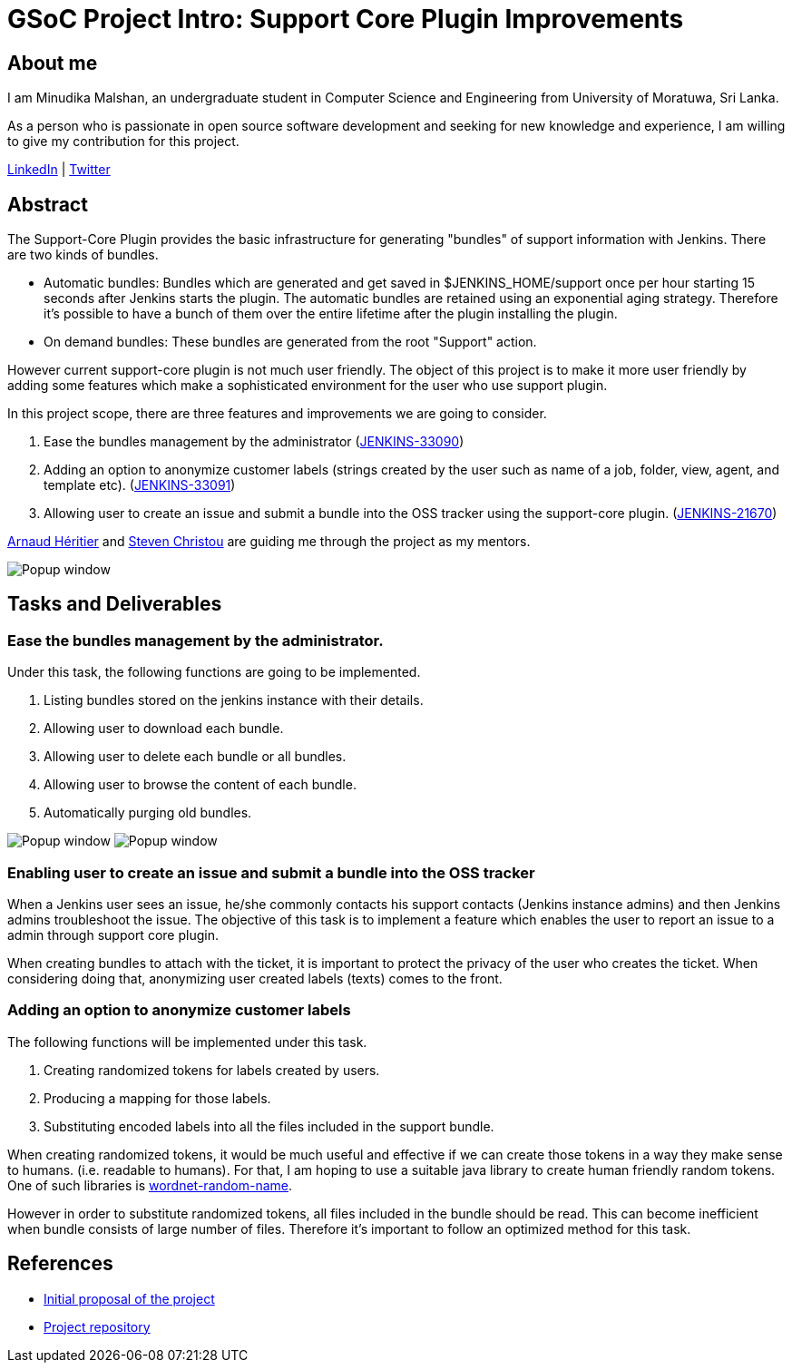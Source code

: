 = GSoC Project Intro: Support Core Plugin Improvements
:page-tags: core, gsoc, plugin

:page-author: minudika


== About me

I am Minudika Malshan, an undergraduate student in Computer Science and Engineering from University of Moratuwa, Sri Lanka.

As a person who is passionate in open source software development and seeking for new knowledge and experience, I am willing to give my contribution for this project.

https://www.linkedin.com/in/minudika[LinkedIn] | https://twitter.com/minudika[Twitter]

== Abstract

The Support-Core Plugin provides the basic infrastructure for generating "bundles" of support information with Jenkins.
There are two kinds of bundles.

* Automatic bundles: Bundles which are generated and get saved in $JENKINS_HOME/support once per hour starting 15 seconds after Jenkins starts the plugin.
The automatic bundles are retained using an exponential aging strategy. Therefore it's possible to have a bunch of them over the entire lifetime after the plugin installing the plugin.

* On demand bundles: These bundles are generated from the root "Support" action.

However current support-core plugin is not much user friendly. The object of this project is to make it more user friendly by adding some features which make a sophisticated environment for the user who use support plugin.

In this project scope, there are three features and improvements we are going to consider.

. Ease the bundles management by the administrator (https://issues.jenkins.io/browse/JENKINS-33090[JENKINS-33090])
. Adding an option to anonymize customer labels (strings created by the user such as name of a job, folder, view, agent, and template etc). (https://issues.jenkins.io/browse/JENKINS-33091[JENKINS-33091])
. Allowing user to create an issue and submit a bundle into the OSS tracker using the support-core plugin. (https://issues.jenkins.io/browse/JENKINS-21670[JENKINS-21670])

https://github.com/aheritier[Arnaud Héritier] and https://github.com/christ66[Steven Christou] are guiding me through the project as my mentors.

image:/post-images/gsoc-support-core-plugin/generate-bundle.png[Popup window, role=center]


== Tasks and Deliverables


=== Ease the bundles management by the administrator.

Under this task, the following functions are going to be implemented.

. Listing bundles stored on the jenkins instance with their details.
. Allowing user to download each bundle.
. Allowing user to delete each bundle or all bundles.
. Allowing user to browse the content of each bundle.
. Automatically purging old bundles.

image:/post-images/gsoc-support-core-plugin/downloadBundles.png[Popup window, role=center]
image:/post-images/gsoc-support-core-plugin/config.png[Popup window, role=center]

=== Enabling user to create an issue and submit a bundle into the OSS tracker

When a Jenkins user sees an issue, he/she commonly contacts his support contacts (Jenkins instance admins) and then Jenkins admins troubleshoot the issue.
The objective of this task is to implement a feature which enables the user to report an issue to a admin through support core plugin.

When creating bundles to attach with the ticket, it is important to protect the privacy of the user who creates the ticket. When considering doing that, anonymizing user created labels (texts) comes to the front.

=== Adding  an option to anonymize customer labels

The following functions will be implemented under this task.

. Creating randomized tokens for labels created by users.
. Producing a mapping for those labels.
. Substituting encoded labels into all the files included in the support bundle.

When creating randomized tokens, it would be much useful and effective if we can create those tokens in a way they make sense to humans. (i.e. readable to humans). For that, I am hoping to use a suitable java library to create human friendly random tokens. One of such libraries is https://github.com/kohsuke/wordnet-random-name[wordnet-random-name].

However in order to substitute randomized tokens, all files included in the bundle should be read. This can become inefficient when bundle consists of large number of files.  Therefore it's important to follow an optimized method for this task.


== References

* https://docs.google.com/document/d/1052sUGFxcDfUHNZFNeQ1FAR61ZB4tJb-GxdW1L3FSC8/edit?usp=sharing[Initial proposal of the project]
* https://github.com/minudika/support-core-plugin[Project repository]
